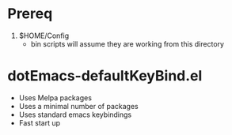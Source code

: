 * Prereq
  1. $HOME/Config
     -  bin scripts will assume they are working from this directory

* dotEmacs-defaultKeyBind.el
  - Uses Melpa packages
  - Uses a minimal number of packages
  - Uses standard emacs keybindings
  - Fast start up
